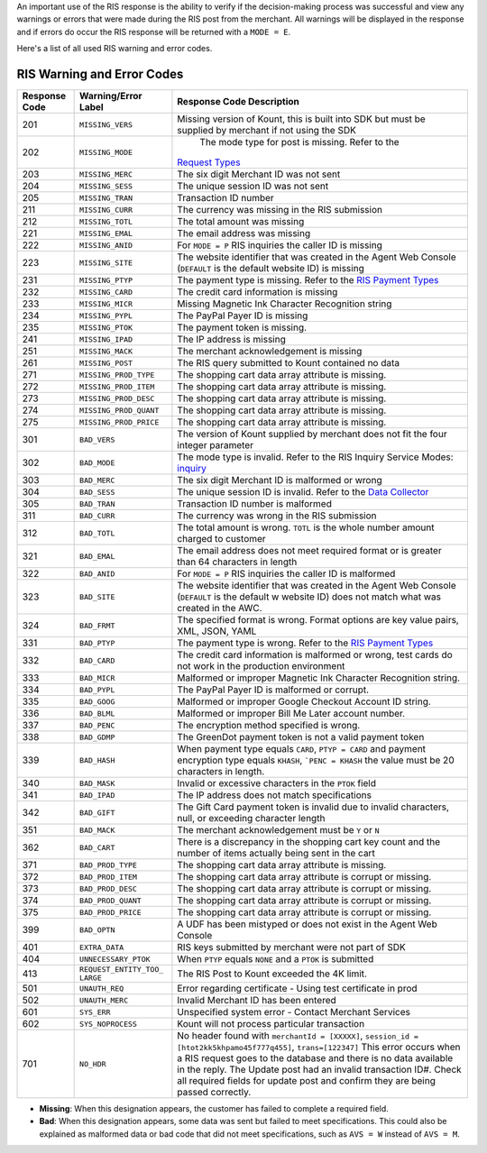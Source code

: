 An important use of the RIS response is the ability to verify if the
decision-making process was successful and view any warnings or errors
that were made during the RIS post from the merchant. All warnings will
be displayed in the response and if errors do occur the RIS response
will be returned with a ``MODE = E``.

Here's a list of all used RIS warning and error codes.

RIS Warning and Error Codes
===========================

+---------------+-----------------------+-----------------------------------------------------+
| Response Code | Warning/Error Label   | Response Code Description                           |
+===============+=======================+=====================================================+
| 201           | ``MISSING_VERS``      | Missing version of Kount, this is built into SDK    |
|               |                       | but must be supplied by merchant if not using       |
|               |                       | the SDK                                             |
+---------------+-----------------------+-----------------------------------------------------+
| 202           | ``MISSING_MODE``      | The mode type for post is missing. Refer to the     |
|               |                       |`Request Types <Request-types-and-Parameters.html>`__|
+---------------+-----------------------+-----------------------------------------------------+
| 203           | ``MISSING_MERC``      | The six digit Merchant ID was not sent              |
+---------------+-----------------------+-----------------------------------------------------+
| 204           | ``MISSING_SESS``      | The unique session ID was not sent                  |
+---------------+-----------------------+-----------------------------------------------------+
| 205           | ``MISSING_TRAN``      | Transaction ID number                               |
+---------------+-----------------------+-----------------------------------------------------+
| 211           | ``MISSING_CURR``      | The currency was missing in the RIS submission      |
+---------------+-----------------------+-----------------------------------------------------+
| 212           | ``MISSING_TOTL``      | The total amount was missing                        |
+---------------+-----------------------+-----------------------------------------------------+
| 221           | ``MISSING_EMAL``      | The email address was missing                       |
+---------------+-----------------------+-----------------------------------------------------+
| 222           | ``MISSING_ANID``      | For ``MODE = P`` RIS inquiries the caller ID is     |
|               |                       | missing                                             |
+---------------+-----------------------+-----------------------------------------------------+
| 223           | ``MISSING_SITE``      | The website identifier that was created in the      |
|               |                       | Agent Web Console (``DEFAULT`` is the default       |
|               |                       | website ID) is missing                              |
+---------------+-----------------------+-----------------------------------------------------+
| 231           | ``MISSING_PTYP``      | The payment type is missing. Refer to the           |
|               |                       | `RIS Payment Types <PaymentTypes.html>`__           |
+---------------+-----------------------+-----------------------------------------------------+
| 232           | ``MISSING_CARD``      | The credit card information is missing              |
+---------------+-----------------------+-----------------------------------------------------+
| 233           | ``MISSING_MICR``      | Missing Magnetic Ink Character Recognition          |
|               |                       | string                                              |
+---------------+-----------------------+-----------------------------------------------------+
| 234           | ``MISSING_PYPL``      | The PayPal Payer ID is missing                      |
+---------------+-----------------------+-----------------------------------------------------+
| 235           | ``MISSING_PTOK``      | The payment token is missing.                       |
+---------------+-----------------------+-----------------------------------------------------+
| 241           | ``MISSING_IPAD``      | The IP address is missing                           |
+---------------+-----------------------+-----------------------------------------------------+
| 251           | ``MISSING_MACK``      | The merchant acknowledgement is missing             |
+---------------+-----------------------+-----------------------------------------------------+
| 261           | ``MISSING_POST``      | The RIS query submitted to Kount contained no       |
|               |                       | data                                                |
+---------------+-----------------------+-----------------------------------------------------+
| 271           | ``MISSING_PROD_TYPE`` | The shopping cart data array attribute is           |
|               |                       | missing.                                            |
+---------------+-----------------------+-----------------------------------------------------+
| 272           | ``MISSING_PROD_ITEM`` | The shopping cart data array attribute is           |
|               |                       | missing.                                            |
+---------------+-----------------------+-----------------------------------------------------+
| 273           | ``MISSING_PROD_DESC`` | The shopping cart data array attribute is           |
|               |                       | missing.                                            |
+---------------+-----------------------+-----------------------------------------------------+
| 274           | ``MISSING_PROD_QUANT``| The shopping cart data array attribute is           |
|               |                       | missing.                                            |
+---------------+-----------------------+-----------------------------------------------------+
| 275           | ``MISSING_PROD_PRICE``| The shopping cart data array attribute is           |
|               |                       | missing.                                            |
+---------------+-----------------------+-----------------------------------------------------+
| 301           | ``BAD_VERS``          | The version of Kount supplied by merchant does      |
|               |                       | not fit the four integer parameter                  |
+---------------+-----------------------+-----------------------------------------------------+
| 302           | ``BAD_MODE``          | The mode type is invalid. Refer to the RIS  Inquiry |
|               |                       | Service Modes:                                      |
|               |                       | `inquiry <sdkpython.html#kount-inquiry-module>`__   |
+---------------+-----------------------+-----------------------------------------------------+
| 303           | ``BAD_MERC``          | The six digit Merchant ID is malformed or wrong     |
+---------------+-----------------------+-----------------------------------------------------+
| 304           | ``BAD_SESS``          | The unique session ID is invalid. Refer to the      |
|               |                       | `Data Collector <Data-Collector.html>`__            |
+---------------+-----------------------+-----------------------------------------------------+
| 305           | ``BAD_TRAN``          | Transaction ID number is malformed                  |
+---------------+-----------------------+-----------------------------------------------------+
| 311           | ``BAD_CURR``          | The currency was wrong in the RIS submission        |
+---------------+-----------------------+-----------------------------------------------------+
| 312           | ``BAD_TOTL``          | The total amount is wrong. ``TOTL`` is the whole    |
|               |                       | number amount charged to customer                   |
+---------------+-----------------------+-----------------------------------------------------+
| 321           | ``BAD_EMAL``          | The email address does not meet required format     |
|               |                       | or is greater than 64 characters in length          |
+---------------+-----------------------+-----------------------------------------------------+
| 322           | ``BAD_ANID``          | For ``MODE = P`` RIS inquiries the caller ID is     |
|               |                       | malformed                                           |
+---------------+-----------------------+-----------------------------------------------------+
| 323           | ``BAD_SITE``          | The website identifier that was created in the      |
|               |                       | Agent Web Console (``DEFAULT`` is the default w     |
|               |                       | website ID) does not match what was created in      |
|               |                       | the AWC.                                            |
+---------------+-----------------------+-----------------------------------------------------+
| 324           | ``BAD_FRMT``          | The specified format is wrong. Format options       |
|               |                       | are key value pairs, XML, JSON, YAML                |
+---------------+-----------------------+-----------------------------------------------------+
| 331           | ``BAD_PTYP``          | The payment type is wrong. Refer to the             |
|               |                       | `RIS Payment Types <PaymentTypes.html>`__           |
+---------------+-----------------------+-----------------------------------------------------+
| 332           | ``BAD_CARD``          | The credit card information is malformed or         |
|               |                       | wrong, test cards do not work in the production     |
|               |                       | environment                                         |
+---------------+-----------------------+-----------------------------------------------------+
| 333           | ``BAD_MICR``          | Malformed or improper Magnetic Ink Character        |
|               |                       | Recognition string.                                 |
+---------------+-----------------------+-----------------------------------------------------+
| 334           | ``BAD_PYPL``          | The PayPal Payer ID is malformed or corrupt.        |
+---------------+-----------------------+-----------------------------------------------------+
| 335           | ``BAD_GOOG``          | Malformed or improper Google Checkout Account ID    |
|               |                       | string.                                             |
+---------------+-----------------------+-----------------------------------------------------+
| 336           | ``BAD_BLML``          | Malformed or improper Bill Me Later account         |
|               |                       | number.                                             |
+---------------+-----------------------+-----------------------------------------------------+
| 337           | ``BAD_PENC``          | The encryption method specified is wrong.           |
|               |                       |                                                     |
+---------------+-----------------------+-----------------------------------------------------+
| 338           | ``BAD_GDMP``          | The GreenDot payment token is not a valid           |
|               |                       | payment token                                       |
+---------------+-----------------------+-----------------------------------------------------+
| 339           | ``BAD_HASH``          | When payment type equals ``CARD``,                  |
|               |                       | ``PTYP = CARD`` and payment encryption type         |
|               |                       | equals ``KHASH``, ```PENC = KHASH`` the value       |
|               |                       | must be 20 characters in length.                    |
+---------------+-----------------------+-----------------------------------------------------+
| 340           | ``BAD_MASK``          | Invalid or excessive characters in the ``PTOK``     |
|               |                       | field                                               |
+---------------+-----------------------+-----------------------------------------------------+
| 341           | ``BAD_IPAD``          | The IP address does not match specifications        |
+---------------+-----------------------+-----------------------------------------------------+
| 342           | ``BAD_GIFT``          | The Gift Card payment token is invalid due to       |
|               |                       | invalid characters, null, or exceeding character    |
|               |                       | length                                              |
+---------------+-----------------------+-----------------------------------------------------+
| 351           | ``BAD_MACK``          | The merchant acknowledgement must be ``Y`` or       |
|               |                       | ``N``                                               |
+---------------+-----------------------+-----------------------------------------------------+
| 362           | ``BAD_CART``          | There is a discrepancy in the shopping cart key     |
|               |                       | count and the number of items actually being        |
|               |                       | sent in the cart                                    |
+---------------+-----------------------+-----------------------------------------------------+
| 371           | ``BAD_PROD_TYPE``     | The shopping cart data array attribute is           |
|               |                       | missing.                                            |
+---------------+-----------------------+-----------------------------------------------------+
| 372           | ``BAD_PROD_ITEM``     | The shopping cart data array attribute is           |
|               |                       | corrupt or missing.                                 |
+---------------+-----------------------+-----------------------------------------------------+
| 373           | ``BAD_PROD_DESC``     | The shopping cart data array attribute is           |
|               |                       | corrupt or missing.                                 |
+---------------+-----------------------+-----------------------------------------------------+
| 374           | ``BAD_PROD_QUANT``    | The shopping cart data array attribute is           |
|               |                       | corrupt or missing.                                 |
+---------------+-----------------------+-----------------------------------------------------+
| 375           | ``BAD_PROD_PRICE``    | The shopping cart data array attribute is           |
|               |                       | corrupt or missing.                                 |
+---------------+-----------------------+-----------------------------------------------------+
| 399           | ``BAD_OPTN``          | A UDF has been mistyped or does not exist in the    |
|               |                       | Agent Web Console                                   |
+---------------+-----------------------+-----------------------------------------------------+
| 401           | ``EXTRA_DATA``        | RIS keys submitted by merchant were not part of     |
|               |                       | SDK                                                 |
+---------------+-----------------------+-----------------------------------------------------+
| 404           | ``UNNECESSARY_PTOK``  | When ``PTYP`` equals ``NONE`` and a ``PTOK`` is     |
|               |                       | submitted                                           |
+---------------+-----------------------+-----------------------------------------------------+
| 413           | ``REQUEST_ENTITY_TOO_ | The RIS Post to Kount exceeded the 4K limit.        |
|               | LARGE``               |                                                     |
+---------------+-----------------------+-----------------------------------------------------+
| 501           | ``UNAUTH_REQ``        | Error regarding certificate - Using test            |
|               |                       | certificate in prod                                 |
+---------------+-----------------------+-----------------------------------------------------+
| 502           | ``UNAUTH_MERC``       | Invalid Merchant ID has been entered                |
+---------------+-----------------------+-----------------------------------------------------+
| 601           | ``SYS_ERR``           | Unspecified system error - Contact Merchant         |
|               |                       | Services                                            |
+---------------+-----------------------+-----------------------------------------------------+
| 602           | ``SYS_NOPROCESS``     | Kount will not process particular transaction       |
+---------------+-----------------------+-----------------------------------------------------+
| 701           | ``NO_HDR``            | No header found with ``merchantId = [XXXXX]``,      |
|               |                       | ``session_id = [htot2kk5khpamo45f777q455]``,        |
|               |                       | ``trans=[122347]`` This error occurs when a RIS     |
|               |                       | request goes to the database and there is no        |
|               |                       | data available in the reply. The Update post had    |
|               |                       | an invalid transaction ID#. Check all required      |
|               |                       | fields for update post and confirm they are         |
|               |                       | being passed correctly.                             |
+---------------+-----------------------+-----------------------------------------------------+

-  **Missing**: When this designation appears, the customer has failed
   to complete a required field.
-  **Bad**: When this designation appears, some data was sent but failed
   to meet specifications. This could also be explained as malformed
   data or bad code that did not meet specifications, such as
   ``AVS = W`` instead of ``AVS = M``.
